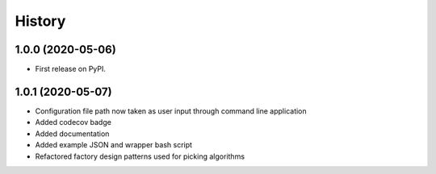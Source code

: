 =======
History
=======

1.0.0 (2020-05-06)
------------------

* First release on PyPI.

1.0.1 (2020-05-07)
------------------

* Configuration file path now taken as user input through command line application
* Added codecov badge
* Added documentation
* Added example JSON and wrapper bash script
* Refactored factory design patterns used for picking algorithms

